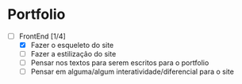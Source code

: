 * Portfolio
  - [-] FrontEnd [1/4]
        - [X] Fazer o esqueleto do site
        - [ ] Fazer a estilização do site
        - [ ] Pensar nos textos para serem escritos para o portfolio
        - [ ] Pensar em alguma/algum interatividade/diferencial para o site
